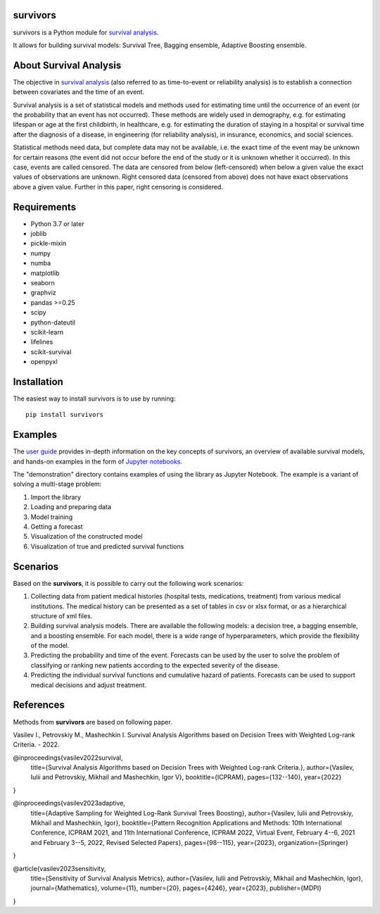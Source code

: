 
===============
survivors
===============

survivors is a Python module for `survival analysis`_. 

It allows for building survival models: Survival Tree, Bagging ensemble, Adaptive Boosting ensemble.

=======================
About Survival Analysis
=======================

The objective in `survival analysis`_ (also referred to as time-to-event or reliability analysis)
is to establish a connection between covariates and the time of an event.

Survival analysis is a set of statistical models and methods used for estimating time until the occurrence of an event (or the probability that an event has not occurred). These methods are widely used in demography, e.g. for estimating lifespan or age at the first childbirth, in healthcare, e.g. for estimating the duration of staying in a hospital or survival time after the diagnosis of a disease, in engineering (for reliability analysis), in insurance, economics, and social sciences.

Statistical methods need data, but complete data may not be available, i.e. the exact time of the event may be unknown for certain reasons  (the event did not occur before the end of the study or it is unknown whether it occurred). In this case, events are called censored. The data are censored from below (left-censored) when below a given value the exact values of observations are unknown. Right censored data (censored from above) does not have exact observations above a given value. Further in this paper, right censoring is considered.

============
Requirements
============

- Python 3.7 or later
- joblib
- pickle-mixin
- numpy
- numba
- matplotlib
- seaborn
- graphviz
- pandas >=0.25
- scipy
- python-dateutil
- scikit-learn
- lifelines
- scikit-survival
- openpyxl

============
Installation
============

The easiest way to install survivors is to use by running::

  pip install survivors

========
Examples
========

The `user guide <https://google.com>`_ provides
in-depth information on the key concepts of survivors, an overview of available survival models,
and hands-on examples in the form of `Jupyter notebooks <https://jupyter.org/>`_.

The "demonstration" directory contains examples of using the library as Jupyter Notebook.
The example is a variant of solving a multi-stage problem:

1. Import the library
2. Loading and preparing data
3. Model training
4. Getting a forecast
5. Visualization of the constructed model
6. Visualization of true and predicted survival functions

==========
Scenarios
==========

Based on the **survivors**, it is possible to carry out the following work scenarios:

1. Collecting data from patient medical histories (hospital tests, medications, treatment) from various medical institutions. The medical history can be presented as a set of tables in csv or xlsx format, or as a hierarchical structure of xml files.

2. Building survival analysis models. There are available the following models: a decision tree, a bagging ensemble, and a boosting ensemble. For each model, there is a wide range of hyperparameters, which provide the flexibility of the model.

3. Predicting the probability and time of the event. Forecasts can be used by the user to solve the problem of classifying or ranking new patients according to the expected severity of the disease.

4. Predicting the individual survival functions and cumulative hazard of patients. Forecasts can be used to support medical decisions and adjust treatment.


==========
References
==========

Methods from **survivors** are based on following paper.

Vasilev I., Petrovskiy M., Mashechkin I. Survival Analysis Algorithms based on Decision Trees with Weighted Log-rank Criteria. - 2022.

.. code::

@inproceedings{vasilev2022survival,
    title={Survival Analysis Algorithms based on Decision Trees with Weighted Log-rank Criteria.},
    author={Vasilev, Iulii and Petrovskiy, Mikhail and Mashechkin, Igor V},
    booktitle={ICPRAM},
    pages={132--140},
    year={2022}
}

@inproceedings{vasilev2023adaptive,
    title={Adaptive Sampling for Weighted Log-Rank Survival Trees Boosting},
    author={Vasilev, Iulii and Petrovskiy, Mikhail and Mashechkin, Igor},
    booktitle={Pattern Recognition Applications and Methods: 10th International Conference, ICPRAM 2021, and 11th International Conference, ICPRAM 2022, Virtual Event, February 4--6, 2021 and February 3--5, 2022, Revised Selected Papers},
    pages={98--115},
    year={2023},
    organization={Springer}
}

@article{vasilev2023sensitivity,
    title={Sensitivity of Survival Analysis Metrics},
    author={Vasilev, Iulii and Petrovskiy, Mikhail and Mashechkin, Igor},
    journal={Mathematics},
    volume={11},
    number={20},
    pages={4246},
    year={2023},
    publisher={MDPI}
}

.. _survival analysis: https://en.wikipedia.org/wiki/Survival_analysis